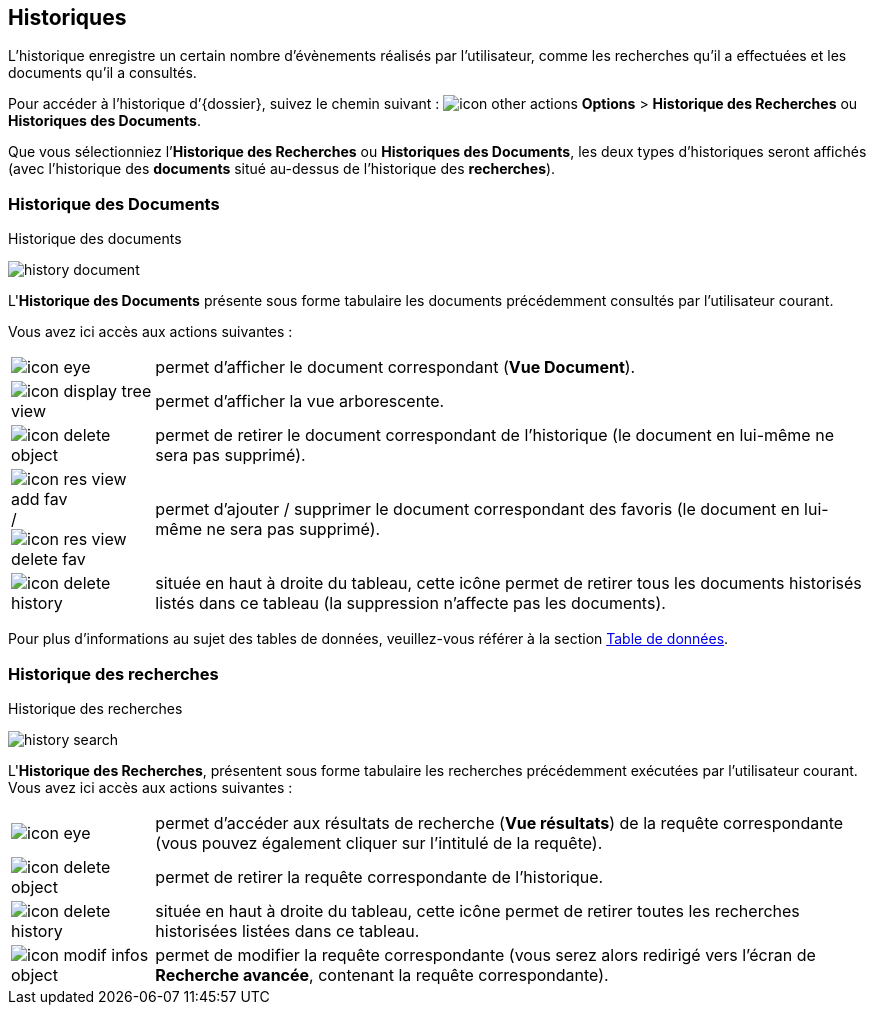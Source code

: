 [[_11_history]]
== Historiques

L’historique enregistre un certain nombre d’évènements réalisés par l’utilisateur, comme les recherches qu’il a effectuées et les documents qu’il a consultés.

Pour accéder à l’historique d’{dossier}, suivez le chemin suivant :
image:icons/icon_other_actions.png[pdfwidth=24,role="size-24"] *Options* > *Historique des Recherches* ou *Historiques des Documents*.

Que vous sélectionniez l’*Historique des Recherches* ou *Historiques des Documents*, les deux types d’historiques seront affichés (avec l’historique des
*documents*
situé au-dessus de l’historique des *recherches*).

[[_11_doc_history]]
=== Historique des Documents

.Historique des documents
image:11_history/history_document.png[]

L'*Historique des Documents* présente sous forme tabulaire les documents précédemment consultés par l'utilisateur courant.

Vous avez ici accès aux actions suivantes :

[cols="1a,5a",options="noheader",width="100%"]
|===
|image:icons/icon_eye.png[pdfwidth=24,role="size-24"]|
permet d’afficher le document correspondant (*Vue Document*).
|image:icons/icon_display_tree_view.png[pdfwidth=24,role="size-24"]|
permet d’afficher la vue arborescente.
|image:icons/icon_delete_object.png[pdfwidth=24,role="size-24"]|
permet de retirer le document correspondant de l'historique (le document en lui-même ne sera pas supprimé).
|image:icons/icon_res_view_add_fav.png[pdfwidth=24,role="size-24"] / image:icons/icon_res_view_delete_fav.png[pdfwidth=24,role="size-24"]|
permet d'ajouter / supprimer le document correspondant des favoris (le document en lui-même ne sera pas supprimé).
|image:icons/icon_delete_history.png[pdfwidth=24,role="size-24"]|
située en haut à droite du tableau, cette icône permet de retirer tous les documents historisés listés dans ce tableau (la suppression n’affecte pas les documents).
|===

Pour plus d'informations au sujet des tables de données, veuillez-vous référer à la section <<Table de données,Table de données>>.

[[_11_search_history]]
=== Historique des recherches

.Historique des recherches
image:11_history/history_search.png[]

L'*Historique des Recherches*, présentent sous forme tabulaire les recherches précédemment exécutées par l'utilisateur courant.
Vous avez ici accès aux actions suivantes :

[cols="1a,5a",options="noheader",width="100%"]
|===
|image:icons/icon_eye.png[pdfwidth=24,role="size-24"]|permet d'accéder aux résultats de recherche (*Vue résultats*) de la requête correspondante (vous pouvez
également cliquer sur l'intitulé de la requête).
|image:icons/icon_delete_object.png[pdfwidth=24,role="size-24"]|
permet de retirer la requête correspondante de l'historique.
|image:icons/icon_delete_history.png[pdfwidth=24,role="size-24"]|
située en haut à droite du tableau, cette icône permet de retirer toutes les recherches historisées listées dans ce tableau.
|image:icons/icon_modif_infos_object.png[pdfwidth=24,role="size-24"]|permet de modifier la requête correspondante (vous serez alors redirigé vers l’écran de
*Recherche
avancée*, contenant la requête correspondante).
|===
<<<